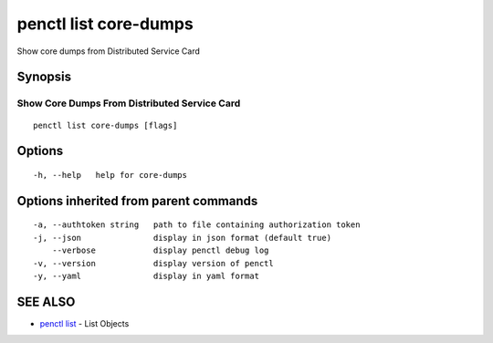 .. _penctl_list_core-dumps:

penctl list core-dumps
----------------------

Show core dumps from Distributed Service Card

Synopsis
~~~~~~~~



-----------------------------
 Show Core Dumps From Distributed Service Card 
-----------------------------


::

  penctl list core-dumps [flags]

Options
~~~~~~~

::

  -h, --help   help for core-dumps

Options inherited from parent commands
~~~~~~~~~~~~~~~~~~~~~~~~~~~~~~~~~~~~~~

::

  -a, --authtoken string   path to file containing authorization token
  -j, --json               display in json format (default true)
      --verbose            display penctl debug log
  -v, --version            display version of penctl
  -y, --yaml               display in yaml format

SEE ALSO
~~~~~~~~

* `penctl list <penctl_list.rst>`_ 	 - List Objects

